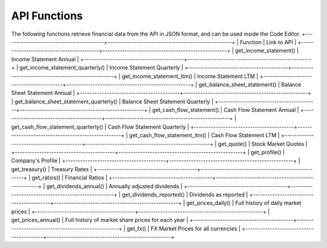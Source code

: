 API Functions
=============

The following functions retrieve financial data from the API in JSON format, and can be used inside the Code Editor.
+-----------------------------------------+---------------------------------------------------+
| Function                                | Link to API                                       |
+-----------------------------------------+---------------------------------------------------+
| get_income_statement()                  | Income Statement Annual                           |
+-----------------------------------------+---------------------------------------------------+
| get_income_statement_quarterly()        | Income Statement Quarterly                        |
+-----------------------------------------+---------------------------------------------------+
| get_income_statement_ltm()              | Income Statement LTM                              |
+-----------------------------------------+---------------------------------------------------+
| get_balance_sheet_statement()           | Balance Sheet Statement Annual                    |
+-----------------------------------------+---------------------------------------------------+
| get_balance_sheet_statement_quarterly() | Balance Sheet Statement Quarterly                 |
+-----------------------------------------+---------------------------------------------------+
| get_cash_flow_statement()               | Cash Flow Statement Annual                        |
+-----------------------------------------+---------------------------------------------------+
| get_cash_flow_statement_quarterly()     | Cash Flow Statement Quarterly                     |
+-----------------------------------------+---------------------------------------------------+
| get_cash_flow_statement_ltm()           | Cash Flow Statement LTM                           |
+-----------------------------------------+---------------------------------------------------+
| get_quote()                             | Stock Market Quotes                               |
+-----------------------------------------+---------------------------------------------------+
| get_profile()                           | Company's Profile                                 |
+-----------------------------------------+---------------------------------------------------+
| get_treasury()                          | Treasury Rates                                    |
+-----------------------------------------+---------------------------------------------------+
| get_ratios()                            | Financial Ratios                                  |
+-----------------------------------------+---------------------------------------------------+
| get_dividends_annual()                  | Annually adjusted dividends                       |
+-----------------------------------------+---------------------------------------------------+
| get_dividends_reported()                | Dividends as reported                             |
+-----------------------------------------+---------------------------------------------------+
| get_prices_daily()                      | Full history of daily market prices               |
+-----------------------------------------+---------------------------------------------------+
| get_prices_annual()                     | Full history of market share prices for each year |
+-----------------------------------------+---------------------------------------------------+
| get_fx()                                | FX Market Prices for all currencies               |
+-----------------------------------------+---------------------------------------------------+
